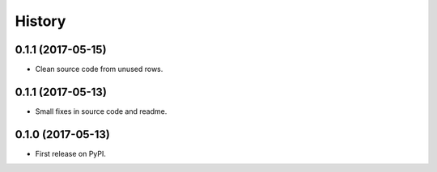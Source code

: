 .. :changelog:

History
-------

0.1.1 (2017-05-15)
++++++++++++++++++

* Clean source code from unused rows.

0.1.1 (2017-05-13)
++++++++++++++++++

* Small fixes in source code and readme.

0.1.0 (2017-05-13)
++++++++++++++++++

* First release on PyPI.
